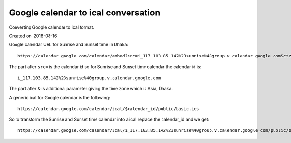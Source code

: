 Google calendar to ical conversation
====================================
Converting Google calendar to ical format.

Created on: 2018-08-16

Google calendar URL for Sunrise and Sunset time in Dhaka::

    https://calendar.google.com/calendar/embed?src=i_117.103.85.142%23sunrise%40group.v.calendar.google.com&ctz=Asia%2FDhaka

The part after ``src=`` is the calendar id so for Sunrise and Sunset time calendar the calendar id is::

    i_117.103.85.142%23sunrise%40group.v.calendar.google.com

The part after ``&`` is additional parameter giving the time zone which is Asia, Dhaka.

A generic ical for Google calendar is the following::

    https://calendar.google.com/calendar/ical/$calendar_id/public/basic.ics

So to transform the Sunrise and Sunset time calendar into a ical replace the calendar_id and we get::

    https://calendar.google.com/calendar/ical/i_117.103.85.142%23sunrise%40group.v.calendar.google.com/public/basic.ics


